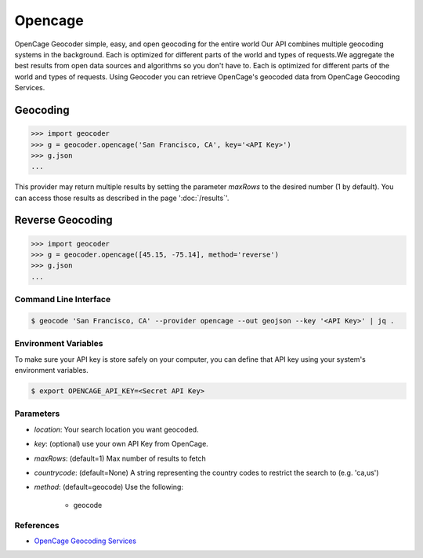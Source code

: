 Opencage
========

OpenCage Geocoder simple, easy, and open geocoding for the entire world
Our API combines multiple geocoding systems in the background.
Each is optimized for different parts of the world and types of requests.We aggregate the best results from open data sources and algorithms so you don't have to.
Each is optimized for different parts of the world and types of requests.
Using Geocoder you can retrieve OpenCage's geocoded data from OpenCage Geocoding Services.

Geocoding
~~~~~~~~~

.. code-block:: python

    >>> import geocoder
    >>> g = geocoder.opencage('San Francisco, CA', key='<API Key>')
    >>> g.json
    ...

This provider may return multiple results by setting the parameter `maxRows` to the desired number (1 by default). You can access those results as described in the page ':doc:`/results`'.

Reverse Geocoding
~~~~~~~~~~~~~~~~~

.. code-block:: python

    >>> import geocoder
    >>> g = geocoder.opencage([45.15, -75.14], method='reverse')
    >>> g.json
    ...

Command Line Interface
----------------------

.. code-block:: bash

    $ geocode 'San Francisco, CA' --provider opencage --out geojson --key '<API Key>' | jq .

Environment Variables
---------------------

To make sure your API key is store safely on your computer, you can define that API key using your system's environment variables.

.. code-block:: bash

    $ export OPENCAGE_API_KEY=<Secret API Key>

Parameters
----------

- `location`: Your search location you want geocoded.
- `key`: (optional) use your own API Key from OpenCage.
- `maxRows`: (default=1) Max number of results to fetch
- `countrycode`: (default=None) A string representing the country codes to restrict the search to (e.g. 'ca,us')
- `method`: (default=geocode) Use the following:

    - geocode

References
----------

- `OpenCage Geocoding Services <https://opencagedata.com/api>`_
